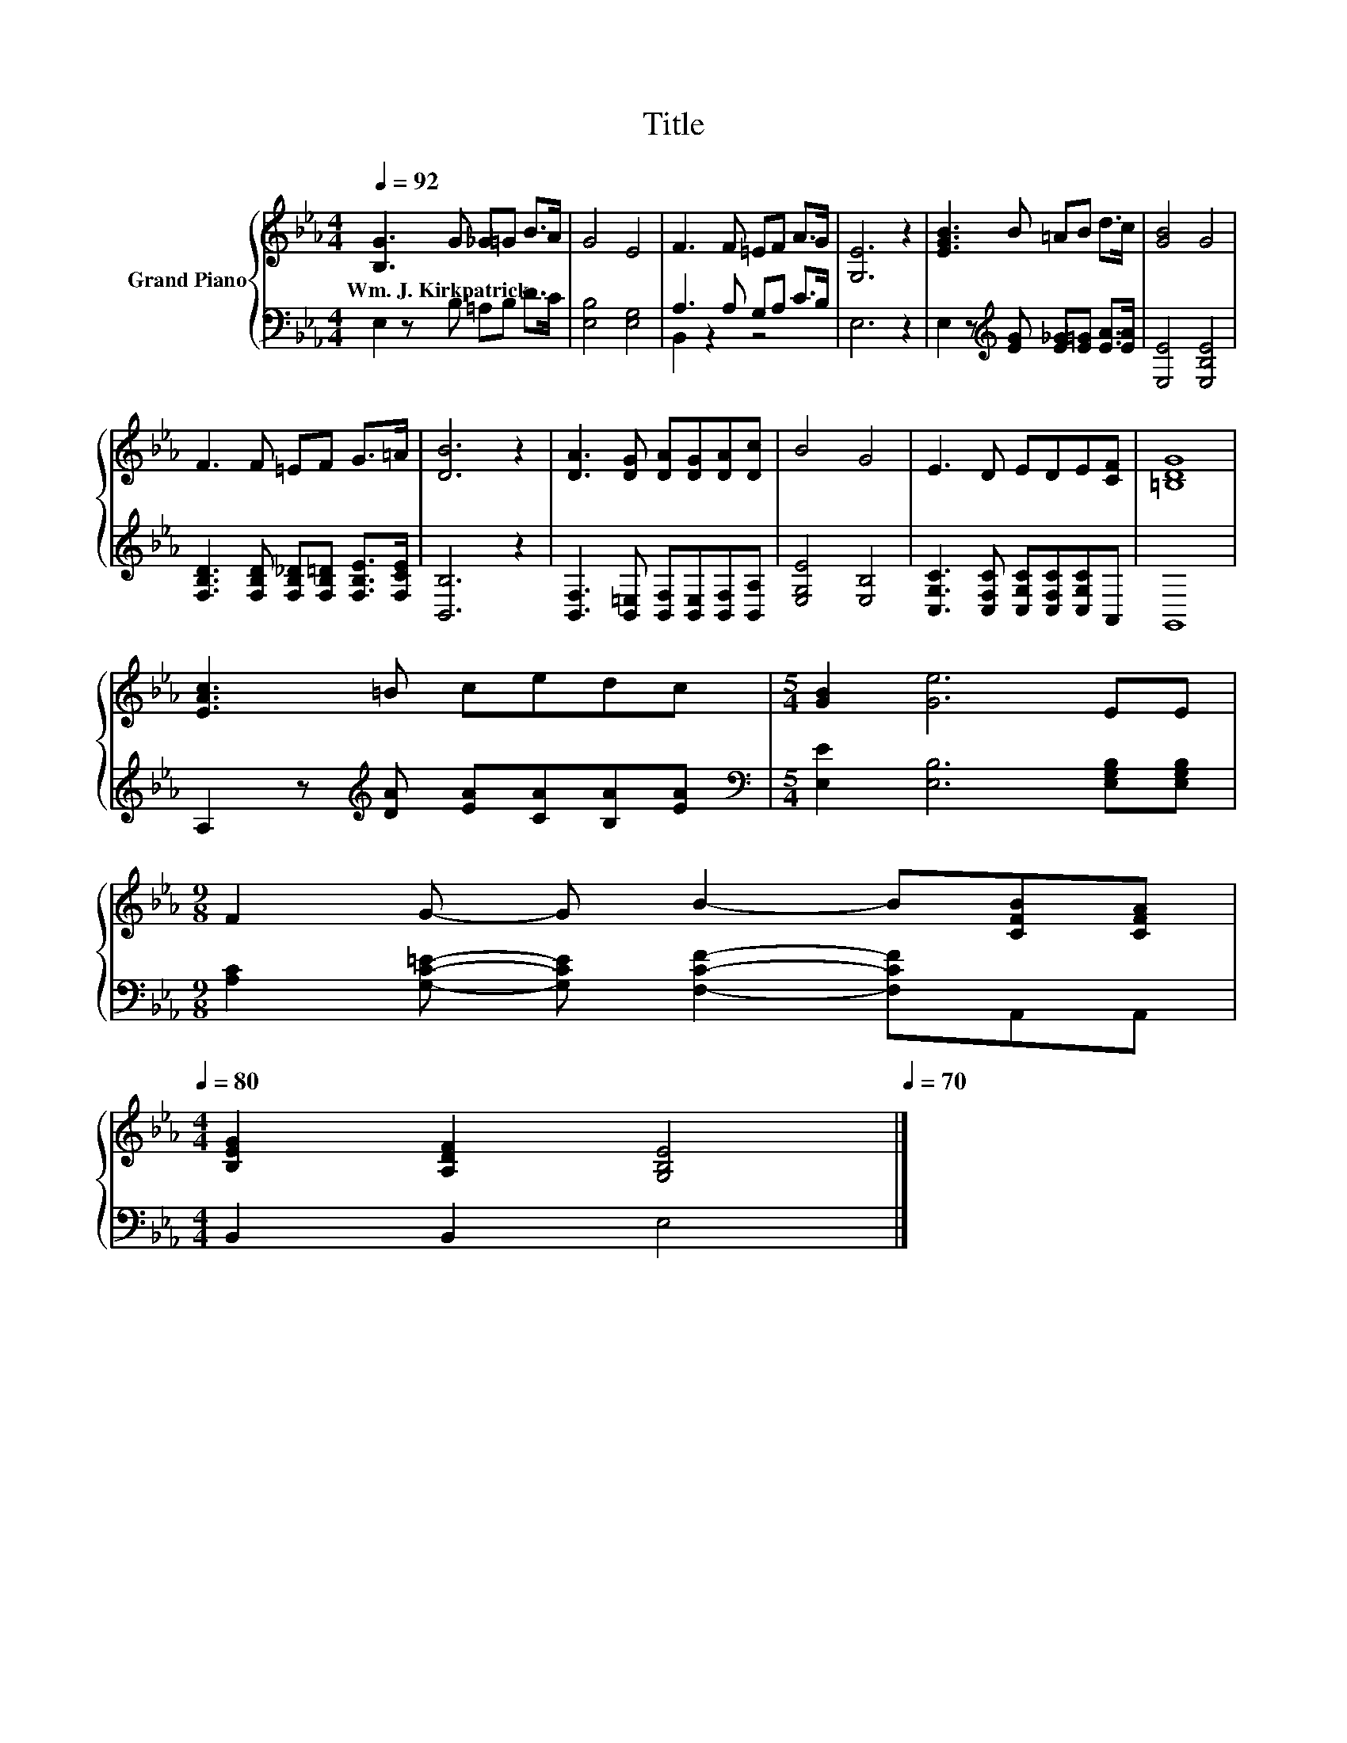 X:1
T:Title
%%score { 1 | ( 2 3 ) }
L:1/8
Q:1/4=92
M:4/4
K:Eb
V:1 treble nm="Grand Piano"
V:2 bass 
V:3 bass 
V:1
 [B,G]3 G _G=G B>A | G4 E4 | F3 F =EF A>G | [G,E]6 z2 | [EGB]3 B =AB d>c | [GB]4 G4 | %6
w: Wm.~J.~Kirkpatrick * * * * *||||||
 F3 F =EF G>=A | [DB]6 z2 | [DA]3 [DG] [DA][DG][DA][Dc] | B4 G4 | E3 D EDE[CF] | [=B,DG]8 | %12
w: ||||||
 [EAc]3 =B cedc |[M:5/4] [GB]2 [Ge]6 EE | %14
w: ||
[M:9/8] F2 G- G B2- B[CFB][CFA][Q:1/4=91][Q:1/4=89][Q:1/4=88][Q:1/4=87][Q:1/4=85][Q:1/4=84][Q:1/4=83][Q:1/4=81][Q:1/4=80] | %15
w: |
[M:4/4] [B,EG]2 [A,DF]2 [G,B,E]4[Q:1/4=78][Q:1/4=77][Q:1/4=76][Q:1/4=74][Q:1/4=73][Q:1/4=72][Q:1/4=70] |] %16
w: |
V:2
 E,2 z B, =A,B, D>C | [E,B,]4 [E,G,]4 | A,3 A, G,A, C>B, | E,6 z2 | %4
 E,2 z[K:treble] [EG] [E_G][E=G] [EA]>[EA] | [E,E]4 [E,B,E]4 | %6
 [F,B,D]3 [F,B,D] [F,B,_D][F,B,=D] [F,B,E]>[F,CE] | [B,,B,]6 z2 | %8
 [B,,F,]3 [B,,=E,] [B,,F,][B,,E,][B,,F,][B,,A,] | [E,G,E]4 [E,B,]4 | %10
 [C,G,C]3 [C,F,C] [C,G,C][C,F,C][C,G,C]A,, | G,,8 | A,2 z[K:treble] [DA] [EA][CA][B,A][EA] | %13
[M:5/4][K:bass] [E,E]2 [E,B,]6 [E,G,B,][E,G,B,] | %14
[M:9/8] [A,C]2 [G,C=E]- [G,CE] [F,CF]2- [F,CF]A,,A,, |[M:4/4] B,,2 B,,2 E,4 |] %16
V:3
 x8 | x8 | B,,2 z2 z4 | x8 | x3[K:treble] x5 | x8 | x8 | x8 | x8 | x8 | x8 | x8 | x3[K:treble] x5 | %13
[M:5/4][K:bass] x10 |[M:9/8] x9 |[M:4/4] x8 |] %16

